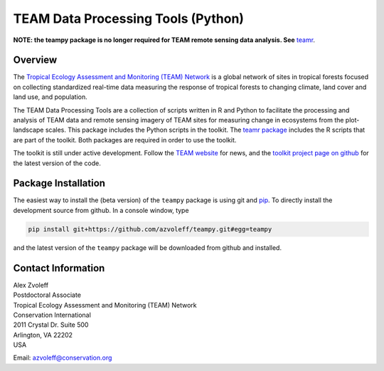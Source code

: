 ===============================================================================
TEAM Data Processing Tools (Python)
===============================================================================

.. image:: https://travis-ci.org/azvoleff/teampy.png
    :alt: Build Status
    :target: https://travis-ci.org/azvoleff/teampy

**NOTE: the teampy package is no longer required for TEAM remote sensing data 
analysis. See** `teamr <http://github.com/azvoleff/teamr>`_.

Overview
_______________________________________________________________________________

The `Tropical Ecology Assessment and Monitoring (TEAM) Network 
<http://www.teamnetwork.org/>`_ is a global network of sites in tropical 
forests focused on collecting standardized real-time data measuring the 
response of tropical forests to changing climate, land cover and land use, and 
population.

The TEAM Data Processing Tools are a collection of scripts written in R and 
Python to facilitate the processing and analysis of TEAM data and remote 
sensing imagery of TEAM sites for measuring change in ecosystems from the 
plot-landscape scales.  This package includes the Python scripts in the 
toolkit.  The `teamr package
<https://github.com/azvoleff/teamr>`_ includes the R scripts that are part of 
the toolkit. Both packages are required in order to use the toolkit.

The toolkit is still under active development. Follow the `TEAM website 
<http://www.teamnetwork.org/>`_ for news, and the `toolkit project page on 
github
<https://github.com/azvoleff/teampy>`_ for the latest version of the code.

Package Installation
_______________________________________________________________________________
The easiest way to install the (beta version) of the ``teampy`` package is 
using git and `pip <https://pypi.python.org/pypi/pip>`_. To directly install 
the development source from github. In a console window, type

.. code::

   pip install git+https://github.com/azvoleff/teampy.git#egg=teampy

and the latest version of the ``teampy`` package will be downloaded from github 
and installed.

Contact Information
_______________________________________________________________________________

| Alex Zvoleff
| Postdoctoral Associate
| Tropical Ecology Assessment and Monitoring (TEAM) Network
| Conservation International
| 2011 Crystal Dr. Suite 500
| Arlington, VA 22202
| USA

Email: azvoleff@conservation.org
